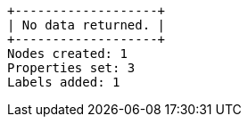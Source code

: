 [queryresult]
----
+-------------------+
| No data returned. |
+-------------------+
Nodes created: 1
Properties set: 3
Labels added: 1
----

